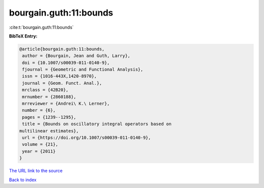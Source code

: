 bourgain.guth:11:bounds
=======================

:cite:t:`bourgain.guth:11:bounds`

**BibTeX Entry:**

.. code-block:: bibtex

   @article{bourgain.guth:11:bounds,
    author = {Bourgain, Jean and Guth, Larry},
    doi = {10.1007/s00039-011-0140-9},
    fjournal = {Geometric and Functional Analysis},
    issn = {1016-443X,1420-8970},
    journal = {Geom. Funct. Anal.},
    mrclass = {42B20},
    mrnumber = {2860188},
    mrreviewer = {Andrei\ K.\ Lerner},
    number = {6},
    pages = {1239--1295},
    title = {Bounds on oscillatory integral operators based on
   multilinear estimates},
    url = {https://doi.org/10.1007/s00039-011-0140-9},
    volume = {21},
    year = {2011}
   }

`The URL link to the source <https://doi.org/10.1007/s00039-011-0140-9>`__


`Back to index <../By-Cite-Keys.html>`__
